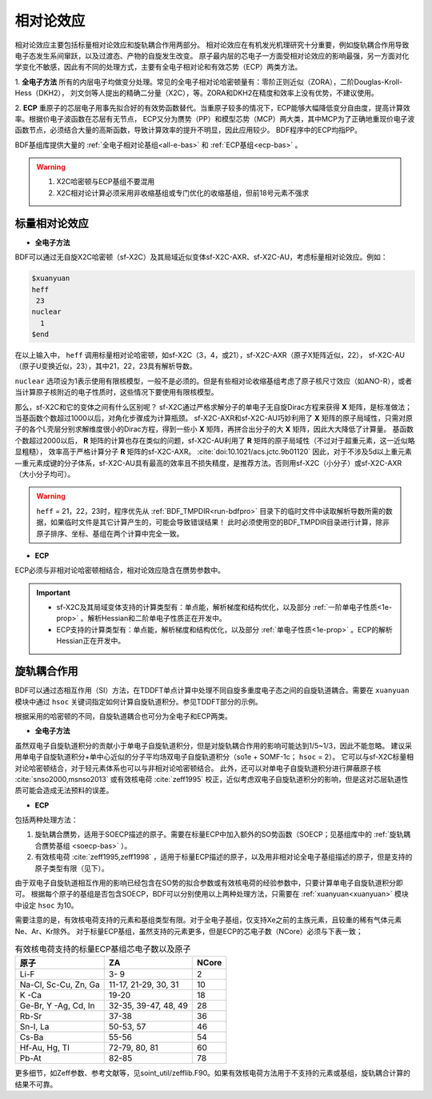 
.. _relativity:

相对论效应
================================================
相对论效应主要包括标量相对论效应和旋轨耦合作用两部分。
相对论效应在有机发光机理研究十分重要，例如旋轨耦合作用导致电子态发生系间窜跃，以及过渡态、产物的自旋发生改变。
原子最内层的芯电子一方面受相对论效应的影响最强，另一方面对化学变化不敏感，因此有不同的处理方式，主要有全电子相对论和有效芯势（ECP）两类方法。

1. **全电子方法** 所有的内层电子均做变分处理。常见的全电子相对论哈密顿量有：零阶正则近似（ZORA），二阶Douglas-Kroll-Hess（DKH2），
刘文剑等人提出的精确二分量（X2C），等。ZORA和DKH2在精度和效率上没有优势，不建议使用。

2. **ECP** 重原子的芯层电子用事先拟合好的有效势函数替代。当重原子较多的情况下，ECP能够大幅降低变分自由度，提高计算效率。根据价电子波函数在芯层有无节点，
ECP又分为赝势（PP）和模型芯势（MCP）两大类，其中MCP为了正确地重现价电子波函数节点，必须结合大量的高斯函数，导致计算效率的提升不明显，因此应用较少。
BDF程序中的ECP均指PP。

BDF基组库提供大量的 :ref:`全电子相对论基组<all-e-bas>` 和 :ref:`ECP基组<ecp-bas>` 。

.. warning::

    1. X2C哈密顿与ECP基组不要混用
    2. X2C相对论计算必须采用非收缩基组或专门优化的收缩基组，但前18号元素不强求


标量相对论效应
------------------------------------------------

* **全电子方法**

BDF可以通过无自旋X2C哈密顿（sf-X2C）及其局域近似变体sf-X2C-AXR、sf-X2C-AU，考虑标量相对论效应。例如：

.. code-block:: bdf

  $xuanyuan
  heff
   23
  nuclear
    1
  $end

在以上输入中， ``heff`` 调用标量相对论哈密顿，如sf-X2C（3，4，或21），sf-X2C-AXR（原子X矩阵近似，22），
sf-X2C-AU（原子U变换近似，23），其中21，22，23具有解析导数。

.. _finite-nuclear:

``nuclear`` 选项设为1表示使用有限核模型，一般不是必须的。但是有些相对论收缩基组考虑了原子核尺寸效应（如ANO-R），或者当计算原子核附近的电子性质时，这些情况下要使用有限核模型。

那么，sf-X2C和它的变体之间有什么区别呢？
sf-X2C通过严格求解分子的单电子无自旋Dirac方程来获得 **X** 矩阵，是标准做法；当基函数个数超过1000以后，对角化步骤成为计算瓶颈。
sf-X2C-AXR和sf-X2C-AU巧妙利用了 **X** 矩阵的原子局域性，只需对原子的各个L壳层分别求解维度很小的Dirac方程，得到一些小 **X** 矩阵，再拼合出分子的大 **X** 矩阵，因此大大降低了计算量。
基函数个数超过2000以后， **R** 矩阵的计算也存在类似的问题，sf-X2C-AU利用了 **R** 矩阵的原子局域性（不过对于超重元素，这一近似略显粗糙），
效率高于严格计算分子 **R** 矩阵的sf-X2C-AXR。 :cite:`doi:10.1021/acs.jctc.9b01120` 
因此，对于不涉及5d以上重元素—重元素成键的分子体系，sf-X2C-AU具有最高的效率且不损失精度，是推荐方法。否则用sf-X2C（小分子）或sf-X2C-AXR（大小分子均可）。

.. warning::

    ``heff`` = 21，22，23时，程序优先从 :ref:`BDF_TMPDIR<run-bdfpro>` 目录下的临时文件中读取解析导数所需的数据，如果临时文件是其它计算产生的，可能会导致错误结果！
    此时必须使用空的BDF_TMPDIR目录进行计算，除非原子排序、坐标、基组在两个计算中完全一致。

* **ECP**

ECP必须与非相对论哈密顿相结合，相对论效应隐含在赝势参数中。

.. important::

   * sf-X2C及其局域变体支持的计算类型有：单点能，解析梯度和结构优化，以及部分 :ref:`一阶单电子性质<1e-prop>` 。解析Hessian和二阶单电子性质正在开发中。
   * ECP支持的计算类型有：单点能，解析梯度和结构优化，以及部分 :ref:`单电子性质<1e-prop>` 。ECP的解析Hessian正在开发中。

旋轨耦合作用
------------------------------------------------
BDF可以通过态相互作用（SI）方法，在TDDFT单点计算中处理不同自旋多重度电子态之间的自旋轨道耦合。需要在 ``xuanyuan`` 模块中通过
``hsoc`` 关键词指定如何计算自旋轨道积分。参见TDDFT部分的示例。

根据采用的哈密顿的不同，自旋轨道耦合也可分为全电子和ECP两类。

* **全电子方法**

虽然双电子自旋轨道积分的贡献小于单电子自旋轨道积分，但是对旋轨耦合作用的影响可能达到1/5~1/3，因此不能忽略。
建议采用单电子自旋轨道积分+单中心近似的分子平均场双电子自旋轨道积分（so1e + SOMF-1c； ``hsoc`` = 2）。
它可以与sf-X2C标量相对论哈密顿结合，对于轻元素体系也可以与非相对论哈密顿结合。
此外，还可以对单电子自旋轨道积分进行屏蔽原子核 :cite:`snso2000,msnso2013` 或有效核电荷 :cite:`zeff1995` 校正，近似考虑双电子自旋轨道积分的影响，但是这对芯层轨道性质可能会造成无法预料的误差。

.. _so1e-zeff:

* **ECP**

包括两种处理方法：

1. 旋轨耦合赝势，适用于SOECP描述的原子。需要在标量ECP中加入额外的SO势函数（SOECP；见基组库中的 :ref:`旋轨耦合赝势基组 <soecp-bas>` ）。
2. 有效核电荷 :cite:`zeff1995,zeff1998` ，适用于标量ECP描述的原子，以及用非相对论全电子基组描述的原子，但是支持的原子类型有限（见下）。

由于双电子自旋轨道相互作用的影响已经包含在SO势的拟合参数或有效核电荷的经验参数中，只要计算单电子自旋轨道积分即可。
根据每个原子的基组是否包含SOECP，BDF可以分别使用以上两种处理方法，只需要在 :ref:`xuanyuan<xuanyuan>` 模块中设定 ``hsoc`` 为10。

需要注意的是，有效核电荷支持的元素和基组类型有限。对于全电子基组，仅支持Xe之前的主族元素，且较重的稀有气体元素Ne、Ar、Kr除外。
对于标量ECP基组，虽然支持的元素更多，但是ECP的芯电子数（NCore）必须与下表一致；

.. table:: 有效核电荷支持的标量ECP基组芯电子数以及原子
    :widths: auto

    +-----------------------------+----------------------------------------+-------+
    | 原子                        | ZA                                     | NCore |
    +=============================+========================================+=======+
    | Li-F                        | 3- 9                                   | 2     |
    +-----------------------------+----------------------------------------+-------+
    | Na-Cl, Sc-Cu, Zn, Ga        | 11-17, 21-29, 30, 31                   | 10    |
    +-----------------------------+----------------------------------------+-------+
    | K -Ca                       | 19-20                                  | 18    |
    +-----------------------------+----------------------------------------+-------+
    | Ge-Br, Y -Ag, Cd, In        | 32-35, 39-47, 48, 49                   | 28    |
    +-----------------------------+----------------------------------------+-------+
    | Rb-Sr                       | 37-38                                  | 36    |
    +-----------------------------+----------------------------------------+-------+
    | Sn-I, La                    | 50-53, 57                              | 46    |
    +-----------------------------+----------------------------------------+-------+
    | Cs-Ba                       | 55-56                                  | 54    |
    +-----------------------------+----------------------------------------+-------+
    | Hf-Au, Hg, Tl               | 72-79, 80, 81                          | 60    |
    +-----------------------------+----------------------------------------+-------+
    | Pb-At                       | 82-85                                  | 78    |
    +-----------------------------+----------------------------------------+-------+

更多细节，如Zeff参数、参考文献等，见soint_util/zefflib.F90。如果有效核电荷方法用于不支持的元素或基组，旋轨耦合计算的结果不可靠。


